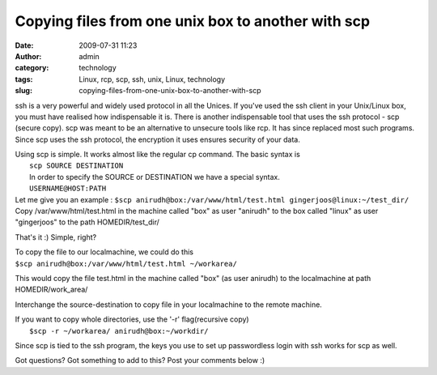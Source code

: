 Copying files from one unix box to another with scp
###################################################
:date: 2009-07-31 11:23
:author: admin
:category: technology
:tags: Linux, rcp, scp, ssh, unix, Linux, technology
:slug: copying-files-from-one-unix-box-to-another-with-scp

ssh is a very powerful and widely used protocol in all the Unices. If
you've used the ssh client in your Unix/Linux box, you must have
realised how indispensable it is. There is another indispensable tool
that uses the ssh protocol - scp (secure copy). scp was meant to be an
alternative to unsecure tools like rcp. It has since replaced most such
programs. Since scp uses the ssh protocol, the encryption it uses
ensures security of your data.

| Using scp is simple. It works almost like the regular cp command. The
  basic syntax is
|  ``scp SOURCE DESTINATION``
|  In order to specify the SOURCE or DESTINATION we have a special
   syntax.
|  ``USERNAME@HOST:PATH``

| Let me give you an example :
  ``$scp anirudh@box:/var/www/html/test.html gingerjoos@linux:~/test_dir/``
| Copy /var/www/html/test.html in the machine called "box" as user
  "anirudh" to the box called "linux" as user "gingerjoos" to the path
  HOMEDIR/test\_dir/

That's it :) Simple, right?

| To copy the file to our localmachine, we could do this
| ``$scp anirudh@box:/var/www/html/test.html ~/workarea/``

This would copy the file test.html in the machine called "box" (as user
anirudh) to the localmachine at path HOMEDIR/work\_area/

Interchange the source-destination to copy file in your localmachine to
the remote machine.

| If you want to copy whole directories, use the '-r' flag(recursive
  copy)
|  ``$scp -r ~/workarea/ anirudh@box:~/workdir/``

Since scp is tied to the ssh program, the keys you use to set up
passwordless login with ssh works for scp as well.

Got questions? Got something to add to this? Post your comments below :)
